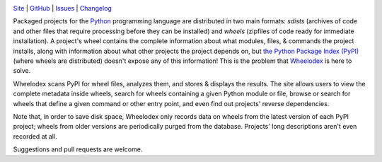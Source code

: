 .. image:: http://www.repostatus.org/badges/latest/active.svg
    :target: http://www.repostatus.org/#active
    :alt: Project Status: Active — The project has reached a stable, usable
          state and is being actively developed.

.. image:: https://github.com/jwodder/wheelodex/workflows/Test/badge.svg?branch=master
    :target: https://github.com/jwodder/wheelodex/actions?workflow=Test
    :alt: CI Status

.. image:: https://codecov.io/gh/jwodder/wheelodex/branch/master/graph/badge.svg
    :target: https://codecov.io/gh/jwodder/wheelodex

.. image:: https://img.shields.io/github/license/jwodder/wheelodex.svg
    :target: https://opensource.org/licenses/MIT
    :alt: MIT License

`Site <https://www.wheelodex.org>`_
| `GitHub <https://github.com/jwodder/wheelodex>`_
| `Issues <https://github.com/jwodder/wheelodex/issues>`_
| `Changelog <https://github.com/jwodder/wheelodex/blob/master/CHANGELOG.md>`_

Packaged projects for the `Python <https://www.python.org>`_ programming
language are distributed in two main formats: *sdists* (archives of code and
other files that require processing before they can be installed) and *wheels*
(zipfiles of code ready for immediate installation).  A project's wheel
contains the complete information about what modules, files, & commands the
project installs, along with information about what other projects the project
depends on, but `the Python Package Index (PyPI) <https://pypi.org>`_ (where
wheels are distributed) doesn't expose any of this information!  This is the
problem that `Wheelodex <https://www.wheelodex.org>`_ is here to solve.

Wheelodex scans PyPI for wheel files, analyzes them, and stores & displays the
results.  The site allows users to view the complete metadata inside wheels,
search for wheels containing a given Python module or file, browse or search
for wheels that define a given command or other entry point, and even find out
projects' reverse dependencies.

Note that, in order to save disk space, Wheelodex only records data on wheels
from the latest version of each PyPI project; wheels from older versions are
periodically purged from the database.  Projects' long descriptions aren't even
recorded at all.

Suggestions and pull requests are welcome.
